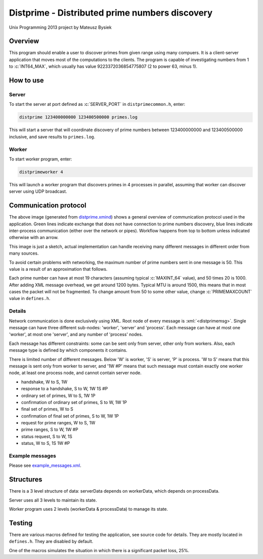 .. role:: c(code)
    :language: c

.. role:: xml(code)
    :language: xml

===============================================
Distprime - Distributed prime numbers discovery
===============================================

Unix Programming 2013 project by Mateusz Bysiek

--------
Overview
--------

This program should enable a user to discover primes from given range using many compuers.
It is a client-server application that moves most of the computations to the clients. The program
is capable of investigating numbers from 1 to :c:`INT64_MAX`, which usually has value 
9223372036854775807 (2 to power 63, minus 1).


----------
How to use
----------


Server
~~~~~~

To start the server at port defined as :c:`SERVER_PORT` in ``distprimecommon.h``, enter:

.. code:: bash

    distprime 123400000000 123400500000 primes.log

This will start a server that will coordinate discovery of prime numbers between 123400000000
and 123400500000 inclusive, and save results to ``primes.log``.


Worker
~~~~~~

To start worker program, enter:

.. code:: bash

    distprimeworker 4

This will launch a worker program that discovers primes in 4 processes in parallel, 
assuming that worker can discover server using UDP broadcast. 


----------------------
Communication protocol
----------------------

.. image:: https://raw.githubusercontent.com/mbdevpl/distprime/master/distprime.png
    :alt: general overview of behaviour of Distprime

The above image (generated from `distprime.xmind <distprime.xmind>`_) shows a general overview
of communication protocol used in the application. Green lines indicate exchange
that does not have connection to prime numbers discovery, blue lines indicate
inter-process communication (either over the network or pipes). Workflow happens from top
to bottom unless indicated otherwise with an arrow.

This image is just a sketch, actual implementation can handle receiving many different messages
in different order from many sources.

To avoid certain problems with networking, the maximum number of prime numbers sent in one message
is 50. This value is a result of an approximation that follows.

Each prime number can have at most 19 characters (assuming typical :c:`MAXINT_64` value), and 50
times 20 is 1000. After adding XML message overhead, we get around 1200 bytes. Typical MTU
is around 1500, this means that in most cases the packet will not be fragmented. To change amount
from 50 to some other value, change :c:`PRIMEMAXCOUNT` value in ``defines.h``.


Details
~~~~~~~

Network communication is done exclusively using XML. Root node of every message
is :xml:`<distprimemsg>`. Single message can have three different sub-nodes: 'worker', 'server'
and 'process'. Each message can have at most one 'worker', at most one 'server', and any number of
'process' nodes.

Each message has different constraints: some can be sent only from server, other only from workers.
Also, each message type is defined by which components it contains.

There is limited number of different messages. Below 'W' is worker, 'S' is server, 'P' is process.
'W to S' means that this message is sent only from worker to server, and '1W #P' means that
such message must contain exactly one worker node, at least one process node, and cannot contain
server node.

*   handshake, W to S, 1W
*   response to a handshake, S to W, 1W 1S #P
*   ordinary set of primes, W to S, 1W 1P
*   confirmation of ordinary set of primes, S to W, 1W 1P
*   final set of primes, W to S
*   confirmation of final set of primes, S to W, 1W 1P
*   request for prime ranges, W to S, 1W
*   prime ranges, S to W, 1W #P
*   status request, S to W, 1S
*   status, W to S, 1S 1W #P


Example messages
~~~~~~~~~~~~~~~~

Please see `example_messages.xml <example_messages.xml>`_.


----------
Structures
----------

There is a 3 level structure of data: serverData depends on workerData, which depends
on processData.

Server uses all 3 levels to maintain its state.

Worker program uses 2 levels (workerData & processData) to manage its state.


-------
Testing
-------

There are various macros defined for testing the application, see source code for details.
They are mostly located in ``defines.h``. They are disabled by default.

One of the macros simulates the situation in which there is a significant packet loss, 25%.

